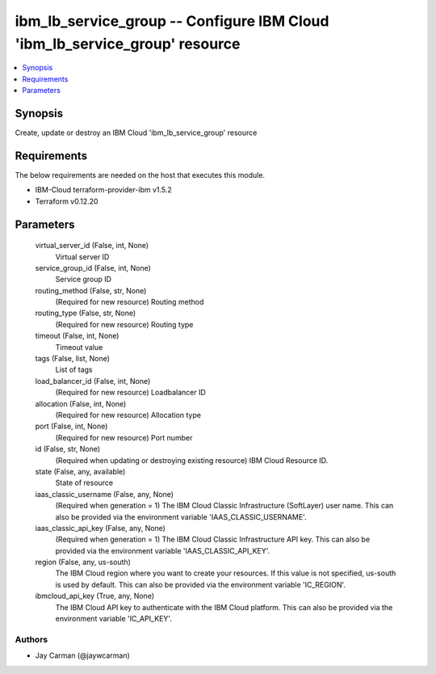 
ibm_lb_service_group -- Configure IBM Cloud 'ibm_lb_service_group' resource
===========================================================================

.. contents::
   :local:
   :depth: 1


Synopsis
--------

Create, update or destroy an IBM Cloud 'ibm_lb_service_group' resource



Requirements
------------
The below requirements are needed on the host that executes this module.

- IBM-Cloud terraform-provider-ibm v1.5.2
- Terraform v0.12.20



Parameters
----------

  virtual_server_id (False, int, None)
    Virtual server ID


  service_group_id (False, int, None)
    Service group ID


  routing_method (False, str, None)
    (Required for new resource) Routing method


  routing_type (False, str, None)
    (Required for new resource) Routing type


  timeout (False, int, None)
    Timeout value


  tags (False, list, None)
    List of tags


  load_balancer_id (False, int, None)
    (Required for new resource) Loadbalancer ID


  allocation (False, int, None)
    (Required for new resource) Allocation type


  port (False, int, None)
    (Required for new resource) Port number


  id (False, str, None)
    (Required when updating or destroying existing resource) IBM Cloud Resource ID.


  state (False, any, available)
    State of resource


  iaas_classic_username (False, any, None)
    (Required when generation = 1) The IBM Cloud Classic Infrastructure (SoftLayer) user name. This can also be provided via the environment variable 'IAAS_CLASSIC_USERNAME'.


  iaas_classic_api_key (False, any, None)
    (Required when generation = 1) The IBM Cloud Classic Infrastructure API key. This can also be provided via the environment variable 'IAAS_CLASSIC_API_KEY'.


  region (False, any, us-south)
    The IBM Cloud region where you want to create your resources. If this value is not specified, us-south is used by default. This can also be provided via the environment variable 'IC_REGION'.


  ibmcloud_api_key (True, any, None)
    The IBM Cloud API key to authenticate with the IBM Cloud platform. This can also be provided via the environment variable 'IC_API_KEY'.













Authors
~~~~~~~

- Jay Carman (@jaywcarman)


